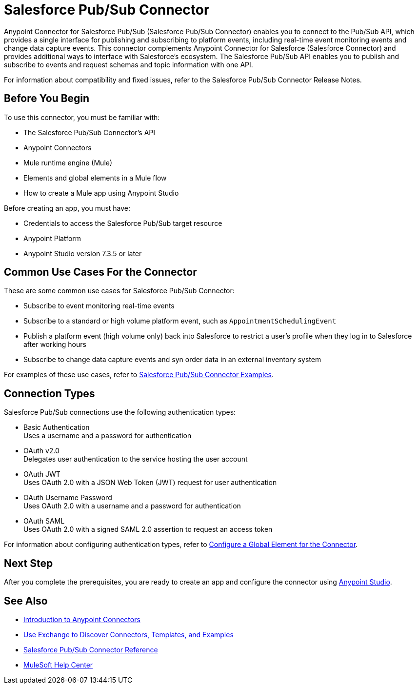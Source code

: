= Salesforce Pub/Sub Connector

Anypoint Connector for Salesforce Pub/Sub (Salesforce Pub/Sub Connector) enables you to connect to the Pub/Sub API, which provides a single interface for publishing and subscribing to platform events, including real-time event monitoring events and change data capture events. This connector complements Anypoint Connector for Salesforce (Salesforce Connector) and provides additional ways to interface with Salesforce's ecosystem. The Salesforce Pub/Sub API enables you to publish and subscribe to events and request schemas and topic information with one API. 

For information about compatibility and fixed issues, refer to the Salesforce Pub/Sub Connector Release Notes.

== Before You Begin

To use this connector, you must be familiar with:

* The Salesforce Pub/Sub Connector’s API
* Anypoint Connectors
* Mule runtime engine (Mule)
* Elements and global elements in a Mule flow
* How to create a Mule app using Anypoint Studio

Before creating an app, you must have:

* Credentials to access the Salesforce Pub/Sub target resource
* Anypoint Platform
* Anypoint Studio version 7.3.5 or later

== Common Use Cases For the Connector

These are some common use cases for Salesforce Pub/Sub Connector:

* Subscribe to event monitoring real-time events
* Subscribe to a standard or high volume platform event, such as `AppointmentSchedulingEvent`
* Publish a platform event (high volume only) back into Salesforce to restrict a user’s profile when they log in to Salesforce after working hours
* Subscribe to change data capture events and syn order data in an external inventory system

For examples of these use cases, refer to xref:salesforce-pubsub-connector-examples.adoc[Salesforce Pub/Sub Connector Examples].

== Connection Types

Salesforce Pub/Sub connections use the following authentication types:

* Basic Authentication +
Uses a username and a password for authentication
* OAuth v2.0 +
Delegates user authentication to the service hosting the user account
* OAuth JWT +
Uses OAuth 2.0 with a JSON Web Token (JWT) request for user authentication
* OAuth Username Password +
Uses OAuth 2.0 with a username and a password for authentication
* OAuth SAML +
Uses OAuth 2.0 with a signed SAML 2.0 assertion to request an access token

For information about configuring authentication types, refer to xref:salesforce-pubsub-connector-studio.adoc#configure-global-element[Configure a Global Element for the Connector].

== Next Step

After you complete the prerequisites, you are ready to create an app and configure the connector using xref:salesforce-pubsub-connector-studio.adoc[Anypoint Studio].

== See Also

* xref:connectors::introduction/introduction-to-anypoint-connectors.adoc[Introduction to Anypoint Connectors]
* xref:connectors::introduction/intro-use-exchange.adoc[Use Exchange to Discover Connectors, Templates, and Examples]
* xref:salesforce-pubsub-connector-reference.adoc[Salesforce Pub/Sub Connector Reference]
* https://help.mulesoft.com[MuleSoft Help Center]
